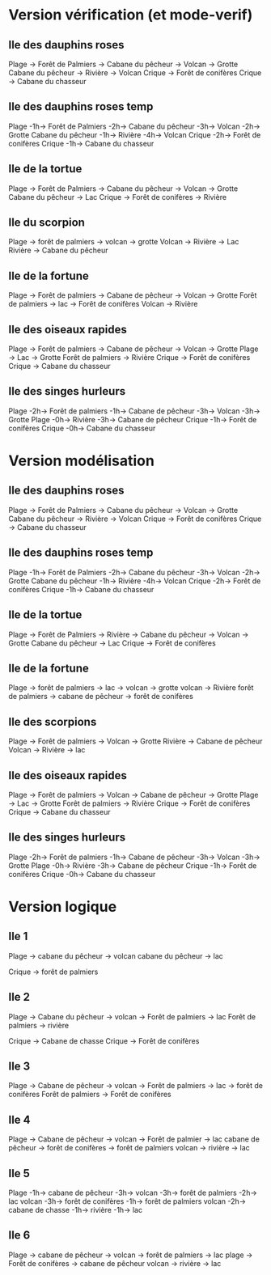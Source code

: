 * Version vérification (et mode-verif)
** Ile des dauphins roses
Plage -> Forêt de Palmiers -> Cabane du pêcheur -> Volcan -> Grotte
Cabane du pêcheur -> Rivière -> Volcan
Crique -> Forêt de conifères
Crique -> Cabane du chasseur

** Ile des dauphins roses temp
Plage -1h-> Forêt de Palmiers -2h-> Cabane du pêcheur -3h-> Volcan -2h-> Grotte
Cabane du pêcheur -1h-> Rivière -4h-> Volcan
Crique -2h-> Forêt de conifères
Crique -1h-> Cabane du chasseur

** Ile de la tortue
Plage -> Forêt de Palmiers -> Cabane du pêcheur -> Volcan -> Grotte
Cabane du pêcheur -> Lac
Crique -> Forêt de conifères -> Rivière

** Ile du scorpion
Plage -> forêt de palmiers -> volcan -> grotte
Volcan -> Rivière -> Lac
Rivière -> Cabane du pêcheur

** Ile de la fortune
Plage -> Forêt de palmiers -> Cabane de pêcheur -> Volcan -> Grotte
Forêt de palmiers -> lac -> Forêt de conifères
Volcan -> Rivière

** Ile des oiseaux rapides
Plage -> Forêt de palmiers -> Cabane de pêcheur -> Volcan -> Grotte
Plage -> Lac -> Grotte
Forêt de palmiers -> Rivière
Crique -> Forêt de conifères
Crique -> Cabane du chasseur

** Ile des singes hurleurs
Plage -2h-> Forêt de palmiers -1h-> Cabane de pêcheur -3h-> Volcan -3h-> Grotte
Plage -0h-> Rivière -3h-> Cabane de pêcheur
Crique -1h-> Forêt de conifères
Crique -0h-> Cabane du chasseur

* Version modélisation
** Ile des dauphins roses
Plage -> Forêt de Palmiers -> Cabane du pêcheur -> Volcan -> Grotte
Cabane du pêcheur -> Rivière -> Volcan
Crique -> Forêt de conifères
Crique -> Cabane du chasseur

** Ile des dauphins roses temp
Plage -1h-> Forêt de Palmiers -2h-> Cabane du pêcheur -3h-> Volcan -2h-> Grotte
Cabane du pêcheur -1h-> Rivière -4h-> Volcan
Crique -2h-> Forêt de conifères
Crique -1h-> Cabane du chasseur


** Ile de la tortue
Plage -> Forêt de Palmiers -> Rivière -> Cabane du pêcheur -> Volcan -> Grotte
Cabane du pêcheur -> Lac
Crique -> Forêt de conifères

** Ile de la fortune
Plage -> forêt de palmiers -> lac -> volcan -> grotte
volcan -> Rivière
forêt de palmiers -> cabane de pêcheur -> forêt de conifères

** Ile des scorpions
Plage -> Forêt de palmiers -> Volcan -> Grotte
Rivière -> Cabane de pêcheur
Volcan -> Rivière -> lac

** Ile des oiseaux rapides
Plage -> Forêt de palmiers -> Volcan -> Cabane de pêcheur -> Grotte
Plage -> Lac -> Grotte
Forêt de palmiers -> Rivière
Crique -> Forêt de conifères
Crique -> Cabane du chasseur

** Ile des singes hurleurs
Plage -2h-> Forêt de palmiers -1h-> Cabane de pêcheur -3h-> Volcan -3h-> Grotte
Plage -0h-> Rivière -3h-> Cabane de pêcheur
Crique -1h-> Forêt de conifères
Crique -0h-> Cabane du chasseur
* Version logique
** Ile 1
Plage -> cabane du pêcheur -> volcan
cabane du pêcheur -> lac

Crique -> forêt de palmiers

** Ile 2
Plage -> Cabane du pêcheur -> volcan -> Forêt de palmiers -> lac
Forêt de palmiers -> rivière

Crique -> Cabane de chasse
Crique -> Forêt de conifères

** Ile 3
Plage -> Cabane de pêcheur -> volcan -> Forêt de palmiers -> lac -> forêt de conifères
Forêt de palmiers -> Forêt de conifères

** Ile 4
Plage -> Cabane de pêcheur -> volcan -> Forêt de palmier -> lac
cabane de pêcheur -> forêt de conifères -> forêt de palmiers
volcan -> rivière -> lac

** Ile 5
Plage -1h-> cabane de pêcheur -3h-> volcan -3h-> forêt de palmiers -2h-> lac
volcan -3h-> forêt de conifères -1h-> forêt de palmiers
volcan -2h-> cabane de chasse -1h-> rivière -1h-> lac

** Ile 6
Plage -> cabane de pêcheur -> volcan -> forêt de palmiers -> lac
plage -> Forêt de conifères -> cabane de pêcheur
volcan -> rivière -> lac

